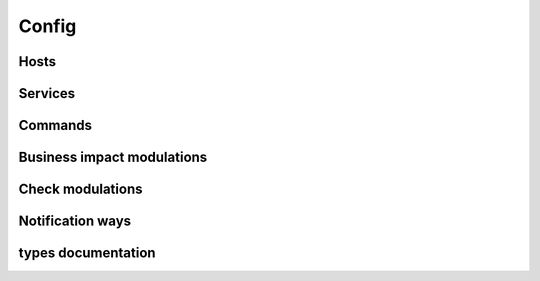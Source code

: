 .. docbookrestapi

======
Config
======

.. rest-controller:: surveil.api.controllers.v2.config:ConfigController
   :webprefix: /v2/config

Hosts
=====

.. rest-controller:: surveil.api.controllers.v2.config.hosts:HostsController
   :webprefix: /v2/config/hosts

.. rest-controller:: surveil.api.controllers.v2.config.hosts:HostController
   :webprefix: /v2/config/hosts

.. rest-controller:: surveil.api.controllers.v2.config.hosts:HostServicesSubController
   :webprefix: /v2/config/hosts/(host_name)/services

.. rest-controller:: surveil.api.controllers.v2.config.hosts:HostServiceSubController
   :webprefix: /v2/config/hosts/(host_name)/services/(service_name)

Services
========

.. rest-controller:: surveil.api.controllers.v2.config.services:ServicesController
   :webprefix: /v2/config/services

.. autotype:: surveil.api.datamodel.config.service.Service
   :members:


Commands
========

.. rest-controller:: surveil.api.controllers.v2.config.commands:CommandsController
   :webprefix: /v2/config/commands

.. rest-controller:: surveil.api.controllers.v2.config.commands:CommandController
   :webprefix: /v2/config/commands

Business impact modulations
===========================

.. rest-controller:: surveil.api.controllers.v2.config.businessimpactmodulations:BusinessImpactModulationsController
   :webprefix: /v2/config/businessimpactmodulations

Check modulations
===========================

.. rest-controller:: surveil.api.controllers.v2.config.checkmodulations:CheckModulationsController
   :webprefix: /v2/config/checkmodulations

Notification ways
=================

.. rest-controller:: surveil.api.controllers.v2.config.notificationways:NotificationWaysController
   :webprefix: /v2/config/notificationways

types documentation
===================

.. autotype:: surveil.api.datamodel.config.command.Command
   :members:

.. autotype:: surveil.api.datamodel.config.host.Host
   :members:

.. autotype:: surveil.api.datamodel.checkresult.CheckResult
   :members:

.. autotype:: surveil.api.datamodel.config.businessimpactmodulation.BusinessImpactModulation
   :members:

.. autotype:: surveil.api.datamodel.config.checkmodulation.CheckModulation
   :members:

.. autotype:: surveil.api.datamodel.config.notificationway.NotificationWay
   :members:
